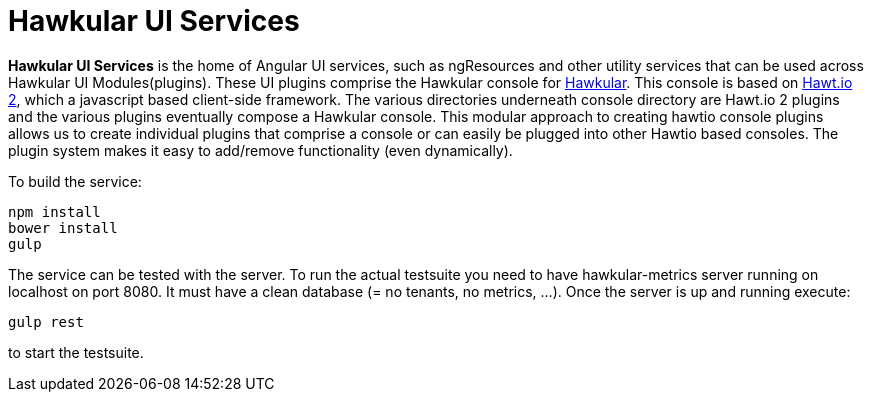 
= Hawkular UI Services


[.lead]
*Hawkular UI Services* is the home of Angular UI services, such as ngResources and other utility services that can be used across Hawkular UI Modules(plugins). These UI plugins comprise the Hawkular console for https://github.com/hawkular/hawkular[Hawkular].  This console is based on https://github.com/hawtio/hawtio/blob/master/docs/Overview2dotX.md[Hawt.io 2], which a javascript based client-side framework. The various directories underneath console directory are Hawt.io 2 plugins and the various plugins eventually compose a Hawkular console. This modular approach to creating hawtio console plugins allows us to create individual plugins that comprise a console or can easily  be plugged into other Hawtio based consoles. The plugin system makes it easy to add/remove functionality (even dynamically).



To build the service:

```shell
npm install
bower install
gulp
```

The service can be tested with the server. To run the actual testsuite you need to have hawkular-metrics server running
on localhost on port 8080. It must have a clean database (= no tenants, no metrics, ...). Once the server is up and
running execute:

```shell
gulp rest
```

to start the testsuite.
